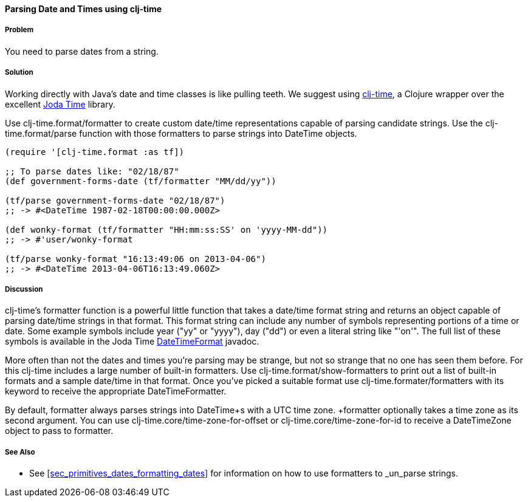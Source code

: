 [[sec_primitives_dates_parsing_dates]]
==== Parsing Date and Times using clj-time

===== Problem

You need to parse dates from a string.

===== Solution

Working directly with Java's date and time classes is like pulling
teeth. We suggest using
https://github.com/clj-time/clj-time[clj-time], a Clojure wrapper
over the excellent http://joda-time.sourceforge.net/[Joda Time]
library.

Use +clj-time.format/formatter+ to create custom date/time
representations capable of parsing candidate strings. Use the
+clj-time.format/parse+ function with those formatters to parse
strings into +DateTime+ objects.

[source,clojure]
----
(require '[clj-time.format :as tf])

;; To parse dates like: "02/18/87"
(def government-forms-date (tf/formatter "MM/dd/yy"))

(tf/parse government-forms-date "02/18/87")
;; -> #<DateTime 1987-02-18T00:00:00.000Z>

(def wonky-format (tf/formatter "HH:mm:ss:SS' on 'yyyy-MM-dd"))
;; -> #'user/wonky-format

(tf/parse wonky-format "16:13:49:06 on 2013-04-06")
;; -> #<DateTime 2013-04-06T16:13:49.060Z>
----

===== Discussion

clj-time's +formatter+ function is a powerful little function that
takes a date/time format string and returns an object capable of
parsing date/time strings in that format. This format string can
include any number of symbols representing portions of a time or date.
Some example symbols include year ("yy" or "yyyy"), day ("dd") or even
a literal string like "'on'". The full list of these symbols is
available in the Joda Time
http://joda-time.sourceforge.net/apidocs/org/joda/time/format/DateTimeFormat.html[DateTimeFormat]
javadoc.

More often than not the dates and times you're parsing may be strange,
but not so strange that no one has seen them before. For this clj-time
includes a large number of built-in formatters. Use
+clj-time.format/show-formatters+ to print out a list of built-in
formats and a sample date/time in that format. Once you've picked a
suitable format use +clj-time.formater/formatters+ with its keyword to
receive the appropriate +DateTimeFormatter+.

By default, +formatter+ always parses strings into +DateTime+s with a
UTC time zone. +formatter+ optionally takes a time zone as its second
argument. You can use +clj-time.core/time-zone-for-offset+ or
+clj-time.core/time-zone-for-id+ to receive a +DateTimeZone+ object to
pass to +formatter+.

===== See Also

* See <<sec_primitives_dates_formatting_dates>> for information on how
  to use formatters to _un_parse strings.
